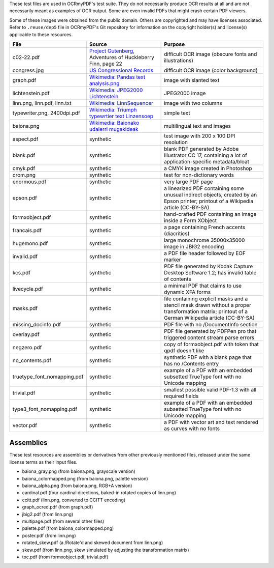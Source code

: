 .. SPDX-FileCopyrightText: 2022 James R. Barlow
.. SPDX-License-Identifier: CC-BY-SA-4.0

These test files are used in OCRmyPDF's test suite. They do not necessarily produce OCR results
at all and are not necessarily meant as examples of OCR output. Some are even invalid PDFs that might
crash certain PDF viewers.

Some of these images were obtained from the public domain. Others are copyrighted and may have
licenses associated. Refer to ``.reuse/dep5`` file in OCRmyPDF's Git repository for information on
the copyright holder(s) and license(s) applicable to these resources.

.. list-table::
    :widths: 15 35 50
    :header-rows: 1

    *   - File
        - Source
        - Purpose
    *   - c02-22.pdf
        - `Project Gutenberg`_, Adventures of Huckleberry Finn, page 22
        - difficult OCR image (obscure fonts and illustrations)
    *   - congress.jpg
        - `US Congressional Records`_
        - difficult OCR image (color background)
    *   - graph.pdf
        - `Wikimedia: Pandas text analysis.png`_
        - image with slanted text
    *   - lichtenstein.pdf
        - `Wikimedia: JPEG2000 Lichtenstein`_
        - JPEG2000 image
    *   - linn.png, linn.pdf, linn.txt
        - `Wikimedia: LinnSequencer`_
        - image with two columns
    *   - typewriter.png, 2400dpi.pdf
        - `Wikimedia: Triumph typewrtier text Linzensoep`_
        - simple text
    *   - baiona.png
        - `Wikimedia: Baionako udalerri mugakideak`_
        - multilingual text and images
    *   - aspect.pdf
        - synthetic
        - test image with 200 x 100 DPI resolution
    *   - blank.pdf
        - synthetic
        - blank PDF generated by Adobe Illustrator CC 17, containing a lot of application-specific metadata/bloat
    *   - cmyk.pdf
        - synthetic
        - a CMYK image created in Photoshop
    *   - crom.png
        - synthetic
        - test for non-dictionary words
    *   - enormous.pdf
        - synthetic
        - very large PDF page
    *   - epson.pdf
        - synthetic
        - a linearized PDF containing some unusual indirect objects, created by an Epson printer; printout of a Wikipedia article (CC-BY-SA)
    *   - formxobject.pdf
        - synthetic
        - hand-crafted PDF containing an image inside a Form XObject
    *   - francais.pdf
        - synthetic
        - a page containing French accents (diacritics)
    *   - hugemono.pdf
        - synthetic
        - large monochrome 35000x35000 image in JBIG2 encoding
    *   - invalid.pdf
        - synthetic
        - a PDF file header followed by EOF marker
    *   - kcs.pdf
        - synthetic
        - PDF file generated by Kodak Capture Desktop Software 1.2; has invalid table of contents
    *   - livecycle.pdf
        - synthetic
        - a minimal PDF that claims to use dynamic XFA forms
    *   - masks.pdf
        - synthetic
        - file containing explicit masks and a stencil mask drawn without a proper transformation matrix; printout of a German Wikipedia article (CC-BY-SA)
    *   - missing_docinfo.pdf
        - synthetic
        - PDF file with no /DocumentInfo section
    *   - overlay.pdf
        - synthetic
        - PDF file generated by PDFPen pro that triggered content stream parse errors
    *   - negzero.pdf
        - synthetic
        - copy of formxobject.pdf with token that qpdf doesn't like
    *   - no_contents.pdf
        - synthetic
        - synthetic PDF with a blank page that has no /Contents entry
    *   - truetype_font_nomapping.pdf
        - synthetic
        - example of a PDF with an embedded subsetted TrueType font with no Unicode mapping
    *   - trivial.pdf
        - synthetic
        - smallest possible valid PDF-1.3 with all required fields
    *   - type3_font_nomapping.pdf
        - synthetic
        - example of a PDF with an embedded subsetted TrueType font with no Unicode mapping
    *   - vector.pdf
        - synthetic
        - a PDF with vector art and text rendered as curves with no fonts

Assemblies
==========

These test resources are assemblies or derivatives from other previously mentioned files, released under the same license terms as their input files.

- baiona_gray.png (from baiona.png, grayscale version)
- baiona_colormapped.png (from baiona.png, palette version)
- baiona_alpha.png (from baiona.png, RGB+A version)
- cardinal.pdf (four cardinal directions, baked-in rotated copies of linn.png)
- ccitt.pdf (linn.png, converted to CCITT encoding)
- graph_ocred.pdf (from graph.pdf)
- jbig2.pdf (from linn.png)
- multipage.pdf (from several other files)
- palette.pdf (from baiona_colormapped.png)
- poster.pdf (from linn.png)
- rotated_skew.pdf (a /Rotate'd and skewed document from linn.png)
- skew.pdf (from linn.png, skew simulated by adjusting the transformation matrix)
- toc.pdf (from formxobject.pdf, trivial.pdf)


.. _`Wikimedia: LinnSequencer`: https://upload.wikimedia.org/wikipedia/en/b/b7/LinnSequencer_hardware_MIDI_sequencer_brochure_page_2_300dpi.jpg

.. _`Project Gutenberg`: https://www.gutenberg.org/files/76/76-h/76-h.htm#c2

.. _`US Congressional Records`: http://www.baxleystamps.com/litho/meiji/courts_1871.jpg

.. _`Wikimedia: Pandas text analysis.png`: https://en.wikipedia.org/wiki/File:Pandas_text_analysis.png

.. _`Wikimedia: JPEG2000 Lichtenstein`: https://en.wikipedia.org/wiki/JPEG_2000#/media/File:Jpeg2000_2-level_wavelet_transform-lichtenstein.png

.. _`Linux (Wikipedia Article)`: https://de.wikipedia.org/wiki/Linux

.. _`Wikimedia: Triumph typewrtier text Linzensoep`: https://commons.wikimedia.org/wiki/File:Triumph.typewriter_text_Linzensoep.gif

.. _`Wikimedia: Baionako udalerri mugakideak`: https://commons.wikimedia.org/wiki/File:Baionako_udalerri_mugakideak.png
